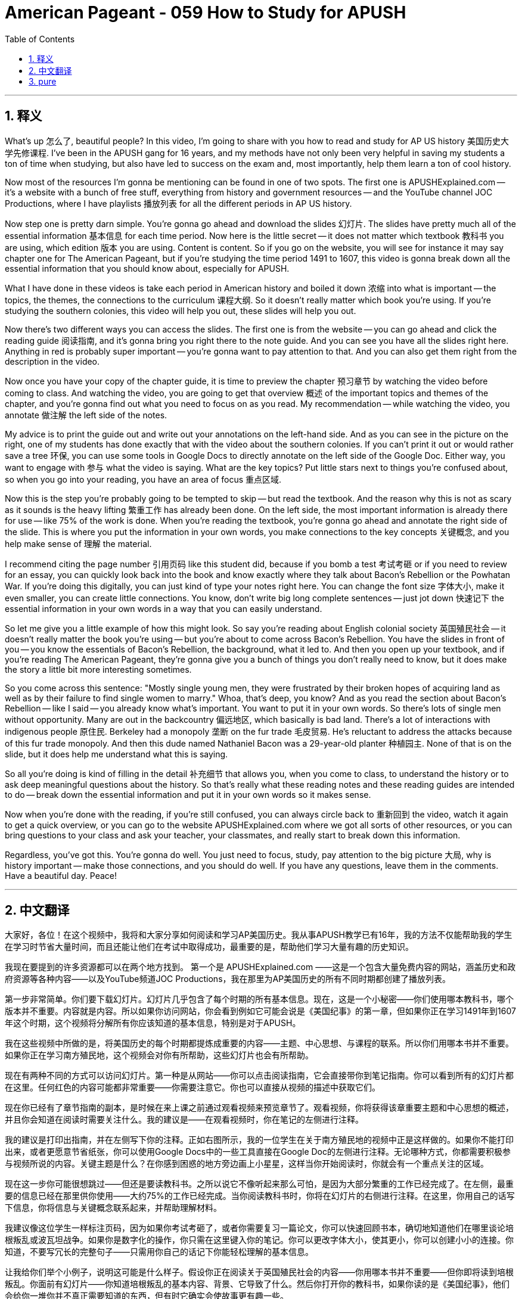 
= American Pageant - 059 How to Study for APUSH
:toc: left
:toclevels: 3
:sectnums:
:stylesheet: myAdocCss.css

'''

== 释义

What's up 怎么了, beautiful people? In this video, I'm going to share with you how to read and study for AP US history 美国历史大学先修课程. I've been in the APUSH gang for 16 years, and my methods have not only been very helpful in saving my students a ton of time when studying, but also have led to success on the exam and, most importantly, help them learn a ton of cool history.

Now most of the resources I'm gonna be mentioning can be found in one of two spots. The first one is APUSHExplained.com -- it's a website with a bunch of free stuff, everything from history and government resources -- and the YouTube channel JOC Productions, where I have playlists 播放列表 for all the different periods in AP US history.

Now step one is pretty darn simple. You're gonna go ahead and download the slides 幻灯片. The slides have pretty much all of the essential information 基本信息 for each time period. Now here is the little secret -- it does not matter which textbook 教科书 you are using, which edition 版本 you are using. Content is content. So if you go on the website, you will see for instance it may say chapter one for The American Pageant, but if you're studying the time period 1491 to 1607, this video is gonna break down all the essential information that you should know about, especially for APUSH.

What I have done in these videos is take each period in American history and boiled it down 浓缩 into what is important -- the topics, the themes, the connections to the curriculum 课程大纲. So it doesn't really matter which book you're using. If you're studying the southern colonies, this video will help you out, these slides will help you out.

Now there's two different ways you can access the slides. The first one is from the website -- you can go ahead and click the reading guide 阅读指南, and it's gonna bring you right there to the note guide. And you can see you have all the slides right here. Anything in red is probably super important -- you're gonna want to pay attention to that. And you can also get them right from the description in the video.

Now once you have your copy of the chapter guide, it is time to preview the chapter 预习章节 by watching the video before coming to class. And watching the video, you are going to get that overview 概述 of the important topics and themes of the chapter, and you're gonna find out what you need to focus on as you read. My recommendation -- while watching the video, you annotate 做注解 the left side of the notes.

My advice is to print the guide out and write out your annotations on the left-hand side. And as you can see in the picture on the right, one of my students has done exactly that with the video about the southern colonies. If you can't print it out or would rather save a tree 环保, you can use some tools in Google Docs to directly annotate on the left side of the Google Doc. Either way, you want to engage with 参与 what the video is saying. What are the key topics? Put little stars next to things you're confused about, so when you go into your reading, you have an area of focus 重点区域.

Now this is the step you're probably going to be tempted to skip -- but read the textbook. And the reason why this is not as scary as it sounds is the heavy lifting 繁重工作 has already been done. On the left side, the most important information is already there for use -- like 75% of the work is done. When you're reading the textbook, you're gonna go ahead and annotate the right side of the slide. This is where you put the information in your own words, you make connections to the key concepts 关键概念, and you help make sense of 理解 the material.

I recommend citing the page number 引用页码 like this student did, because if you bomb a test 考试考砸 or if you need to review for an essay, you can quickly look back into the book and know exactly where they talk about Bacon's Rebellion or the Powhatan War. If you're doing this digitally, you can just kind of type your notes right here. You can change the font size 字体大小, make it even smaller, you can create little connections. You know, don't write big long complete sentences -- just jot down 快速记下 the essential information in your own words in a way that you can easily understand.

So let me give you a little example of how this might look. So say you're reading about English colonial society 英国殖民社会 -- it doesn't really matter the book you're using -- but you're about to come across Bacon's Rebellion. You have the slides in front of you -- you know the essentials of Bacon's Rebellion, the background, what it led to. And then you open up your textbook, and if you're reading The American Pageant, they're gonna give you a bunch of things you don't really need to know, but it does make the story a little bit more interesting sometimes.

So you come across this sentence: "Mostly single young men, they were frustrated by their broken hopes of acquiring land as well as by their failure to find single women to marry." Whoa, that's deep, you know? And as you read the section about Bacon's Rebellion -- like I said -- you already know what's important. You want to put it in your own words. So there's lots of single men without opportunity. Many are out in the backcountry 偏远地区, which basically is bad land. There's a lot of interactions with indigenous people 原住民. Berkeley had a monopoly 垄断 on the fur trade 毛皮贸易. He's reluctant to address the attacks because of this fur trade monopoly. And then this dude named Nathaniel Bacon was a 29-year-old planter 种植园主. None of that is on the slide, but it does help me understand what this is saying.

So all you're doing is kind of filling in the detail 补充细节 that allows you, when you come to class, to understand the history or to ask deep meaningful questions about the history. So that's really what these reading notes and these reading guides are intended to do -- break down the essential information and put it in your own words so it makes sense.

Now when you're done with the reading, if you're still confused, you can always circle back to 重新回到 the video, watch it again to get a quick overview, or you can go to the website APUSHExplained.com where we got all sorts of other resources, or you can bring questions to your class and ask your teacher, your classmates, and really start to break down this information.

Regardless, you've got this. You're gonna do well. You just need to focus, study, pay attention to the big picture 大局, why is history important -- make those connections, and you should do well. If you have any questions, leave them in the comments. Have a beautiful day. Peace!

'''


== 中文翻译

大家好，各位！在这个视频中，我将和大家分享如何阅读和学习AP美国历史。我从事APUSH教学已有16年，我的方法不仅能帮助我的学生在学习时节省大量时间，而且还能让他们在考试中取得成功，最重要的是，帮助他们学习大量有趣的历史知识。

我现在要提到的许多资源都可以在两个地方找到。 第一个是 APUSHExplained.com ——这是一个包含大量免费内容的网站，涵盖历史和政府资源等各种内容——以及YouTube频道JOC Productions，我在那里为AP美国历史的所有不同时期都创建了播放列表。

第一步非常简单。你们要下载幻灯片。幻灯片几乎包含了每个时期的所有基本信息。现在，这是一个小秘密——你们使用哪本教科书，哪个版本并不重要。内容就是内容。所以如果你访问网站，你会看到例如它可能会说是《美国纪事》的第一章，但如果你正在学习1491年到1607年这个时期，这个视频将分解所有你应该知道的基本信息，特别是对于APUSH。

我在这些视频中所做的是，将美国历史的每个时期都提炼成重要的内容——主题、中心思想、与课程的联系。所以你们用哪本书并不重要。如果你正在学习南方殖民地，这个视频会对你有所帮助，这些幻灯片也会有所帮助。

现在有两种不同的方式可以访问幻灯片。第一种是从网站——你可以点击阅读指南，它会直接带你到笔记指南。你可以看到所有的幻灯片都在这里。任何红色的内容可能都非常重要——你需要注意它。你也可以直接从视频的描述中获取它们。

现在你已经有了章节指南的副本，是时候在来上课之前通过观看视频来预览章节了。观看视频，你将获得该章重要主题和中心思想的概述，并且你会知道在阅读时需要关注什么。我的建议是——在观看视频时，你在笔记的左侧进行注释。

我的建议是打印出指南，并在左侧写下你的注释。正如右图所示，我的一位学生在关于南方殖民地的视频中正是这样做的。如果你不能打印出来，或者更愿意节省纸张，你可以使用Google Docs中的一些工具直接在Google Doc的左侧进行注释。无论哪种方式，你都需要积极参与视频所说的内容。关键主题是什么？在你感到困惑的地方旁边画上小星星，这样当你开始阅读时，你就会有一个重点关注的区域。

现在这一步你可能很想跳过——但还是要读教科书。之所以说它不像听起来那么可怕，是因为大部分繁重的工作已经完成了。在左侧，最重要的信息已经在那里供你使用——大约75%的工作已经完成。当你阅读教科书时，你将在幻灯片的右侧进行注释。在这里，你用自己的话写下信息，你将信息与关键概念联系起来，并帮助理解材料。

我建议像这位学生一样标注页码，因为如果你考试考砸了，或者你需要复习一篇论文，你可以快速回顾书本，确切地知道他们在哪里谈论培根叛乱或波瓦坦战争。如果你是数字化的操作，你只需在这里键入你的笔记。你可以更改字体大小，使其更小，你可以创建小小的连接。你知道，不要写冗长的完整句子——只需用你自己的话记下你能轻松理解的基本信息。

让我给你们举个小例子，说明这可能是什么样子。假设你正在阅读关于英国殖民社会的内容——你用哪本书并不重要——但你即将读到培根叛乱。你面前有幻灯片——你知道培根叛乱的基本内容、背景、它导致了什么。然后你打开你的教科书，如果你读的是《美国纪事》，他们会给你一堆你并不真正需要知道的东西，但有时它确实会使故事更有趣一些。

所以你看到了这句话：“他们大多是单身青年男子，他们因获得土地的希望破灭以及未能找到单身女子结婚而感到沮丧。”哇，这很深刻，你知道吗？当你阅读关于培根叛乱的部分时——就像我说的——你已经知道什么是重要的。你想用自己的话表达出来。所以有很多没有机会的单身男性。许多人在边远地区，那里基本上是贫瘠的土地。与土著人民有很多互动。伯克利垄断了毛皮贸易。由于这种毛皮贸易的垄断，他不愿处理袭击事件。然后这个名叫纳撒尼尔·培根的家伙是一个29岁的种植园主。这些都没有在幻灯片上，但它确实帮助我理解了这句话的意思。

所以你所做的只是填补细节，当你来上课时，这些细节能让你理解历史，或者提出关于历史的深刻而有意义的问题。所以这才是这些阅读笔记和阅读指南的目的——分解基本信息，并用你自己的话表达出来，使其有意义。

现在，如果你读完后仍然感到困惑，你总是可以回到视频，再次观看以获得快速的概述， 或者你可以访问网站 APUSHExplained.com ，我们在那里有各种其他资源，或者你可以把问题带到课堂上问你的老师、同学，并真正开始分解这些信息。

无论如何，你行的。你会做得很好。你只需要集中注意力，学习，注意大局——为什么历史很重要——建立那些联系，你应该会做得很好。如果你有任何问题，请在评论中提出。祝你度过美好的一天。再见！

'''


== pure


What's up, beautiful people? In this video, I'm going to share with you how to read and study for AP US history. I've been in the APUSH gang for 16 years, and my methods have not only been very helpful in saving my students a ton of time when studying, but also have led to success on the exam and, most importantly, help them learn a ton of cool history.

Now most of the resources I'm gonna be mentioning can be found in one of two spots. The first one is APUSHExplained.com -- it's a website with a bunch of free stuff, everything from history and government resources -- and the YouTube channel JOC Productions, where I have playlists for all the different periods in AP US history.

Now step one is pretty darn simple. You're gonna go ahead and download the slides. The slides have pretty much all of the essential information for each time period. Now here is the little secret -- it does not matter which textbook you are using, which edition you are using. Content is content. So if you go on the website, you will see for instance it may say chapter one for The American Pageant, but if you're studying the time period 1491 to 1607, this video is gonna break down all the essential information that you should know about, especially for APUSH.

What I have done in these videos is take each period in American history and boiled it down into what is important -- the topics, the themes, the connections to the curriculum. So it doesn't really matter which book you're using. If you're studying the southern colonies, this video will help you out, these slides will help you out.

Now there's two different ways you can access the slides. The first one is from the website -- you can go ahead and click the reading guide, and it's gonna bring you right there to the note guide. And you can see you have all the slides right here. Anything in red is probably super important -- you're gonna want to pay attention to that. And you can also get them right from the description in the video.

Now once you have your copy of the chapter guide, it is time to preview the chapter by watching the video before coming to class. And watching the video, you are going to get that overview of the important topics and themes of the chapter, and you're gonna find out what you need to focus on as you read. My recommendation -- while watching the video, you annotate the left side of the notes.

My advice is to print the guide out and write out your annotations on the left-hand side. And as you can see in the picture on the right, one of my students has done exactly that with the video about the southern colonies. If you can't print it out or would rather save a tree, you can use some tools in Google Docs to directly annotate on the left side of the Google Doc. Either way, you want to engage with what the video is saying. What are the key topics? Put little stars next to things you're confused about, so when you go into your reading, you have an area of focus.

Now this is the step you're probably going to be tempted to skip -- but read the textbook. And the reason why this is not as scary as it sounds is the heavy lifting has already been done. On the left side, the most important information is already there for use -- like 75% of the work is done. When you're reading the textbook, you're gonna go ahead and annotate the right side of the slide. This is where you put the information in your own words, you make connections to the key concepts, and you help make sense of the material.

I recommend citing the page number like this student did, because if you bomb a test or if you need to review for an essay, you can quickly look back into the book and know exactly where they talk about Bacon's Rebellion or the Powhatan War. If you're doing this digitally, you can just kind of type your notes right here. You can change the font size, make it even smaller, you can create little connections. You know, don't write big long complete sentences -- just jot down the essential information in your own words in a way that you can easily understand.

So let me give you a little example of how this might look. So say you're reading about English colonial society -- it doesn't really matter the book you're using -- but you're about to come across Bacon's Rebellion. You have the slides in front of you -- you know the essentials of Bacon's Rebellion, the background, what it led to. And then you open up your textbook, and if you're reading The American Pageant, they're gonna give you a bunch of things you don't really need to know, but it does make the story a little bit more interesting sometimes.

So you come across this sentence: "Mostly single young men, they were frustrated by their broken hopes of acquiring land as well as by their failure to find single women to marry." Whoa, that's deep, you know? And as you read the section about Bacon's Rebellion -- like I said -- you already know what's important. You want to put it in your own words. So there's lots of single men without opportunity. Many are out in the backcountry, which basically is bad land. There's a lot of interactions with indigenous people. Berkeley had a monopoly on the fur trade. He's reluctant to address the attacks because of this fur trade monopoly. And then this dude named Nathaniel Bacon was a 29-year-old planter. None of that is on the slide, but it does help me understand what this is saying.

So all you're doing is kind of filling in the detail that allows you, when you come to class, to understand the history or to ask deep meaningful questions about the history. So that's really what these reading notes and these reading guides are intended to do -- break down the essential information and put it in your own words so it makes sense.

Now when you're done with the reading, if you're still confused, you can always circle back to the video, watch it again to get a quick overview, or you can go to the website APUSHExplained.com where we got all sorts of other resources, or you can bring questions to your class and ask your teacher, your classmates, and really start to break down this information.

Regardless, you've got this. You're gonna do well. You just need to focus, study, pay attention to the big picture -- why is history important -- make those connections, and you should do well. If you have any questions, leave them in the comments. Have a beautiful day. Peace!

'''
